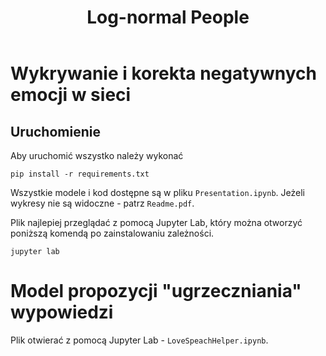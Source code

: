#+TITLE: Log-normal People

* Wykrywanie i korekta negatywnych emocji w sieci
** Uruchomienie
Aby uruchomić wszystko należy wykonać
#+begin_src shell
pip install -r requirements.txt
#+end_src
Wszystkie modele i kod dostępne są w pliku =Presentation.ipynb=. Jeżeli wykresy nie są widoczne - patrz =Readme.pdf=.

Plik najlepiej przeglądać z pomocą Jupyter Lab, który można otworzyć poniższą komendą po zainstalowaniu zależności.
#+begin_src shell
jupyter lab
#+end_src
* Model propozycji "ugrzeczniania" wypowiedzi
Plik otwierać z pomocą Jupyter Lab - =LoveSpeachHelper.ipynb=.

